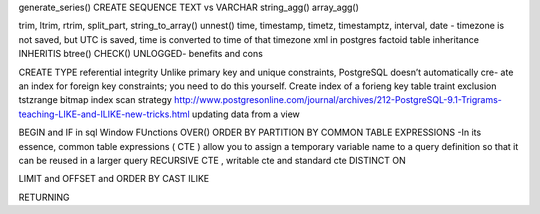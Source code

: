 generate_series()
CREATE SEQUENCE 
TEXT vs VARCHAR 
string_agg()
array_agg()

trim, ltrim, rtrim, split_part, string_to_array()
unnest()
time, timestamp, timetz, timestamptz, interval, date - timezone is not saved, but UTC is saved, time is converted to time of that timezone
xml in postgres
factoid
table inheritance
INHERITIS
btree()
CHECK()
UNLOGGED- benefits and cons

CREATE TYPE
referential integrity
Unlike primary key and unique constraints, PostgreSQL doesn’t automatically cre- ate an index for foreign key constraints; you need to do this yourself.
Create index of a forieng key table
traint exclusion
tstzrange
bitmap index scan strategy
http://www.postgresonline.com/journal/archives/212-PostgreSQL-9.1-Trigrams-teaching-LIKE-and-ILIKE-new-tricks.html
updating data from a view

BEGIN and IF in sql
Window FUnctions
OVER()
ORDER BY
PARTITION BY
COMMON TABLE EXPRESSIONS -In its essence, common table expressions ( CTE ) allow you to assign a temporary variable name to a query definition so that it can be reused in a larger query 
RECURSIVE CTE , writable cte and standard cte
DISTINCT ON

LIMIT and OFFSET and ORDER BY
CAST 
ILIKE

RETURNING


